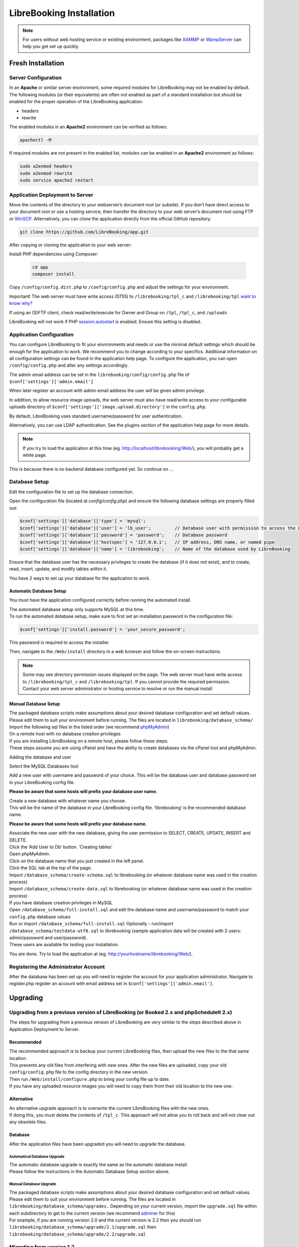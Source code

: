 LibreBooking Installation
=========================

.. note::
   For users without web hosting service or existing environment, packages like
   `XAMMP <http://www.apachefriends.org/en/index.html>`__ or `WampServer
   <http://www.wampserver.com/en/>`__ can help you get set up quickly.

Fresh Installation
------------------

Server Configuration
~~~~~~~~~~~~~~~~~~~~

In an **Apache** or similar server environment, some required modules
for LibreBooking may not be enabled by default. The following modules
(or their equivalents) are often not enabled as part of a standard
installation but should be enabled for the proper operation of the
LibreBooking application:

-  headers
-  rewrite

The enabled modules in an **Apache2** environment can be verified as
follows:

.. code:: bash

   apachectl -M

If required modules are not present in the enabled list, modules can be
enabled in an **Apache2** environment as follows:

.. code:: bash

   sudo a2enmod headers
   sudo a2enmod rewrite
   sudo service apache2 restart

Application Deployment to Server
~~~~~~~~~~~~~~~~~~~~~~~~~~~~~~~~

Move the contents of the directory to your webserver’s document root (or
subsite). If you don’t have direct access to your document root or use a
hosting service, then transfer the directory to your web server’s
document root using FTP or `WinSCP <https://winscp.net/>`__.
Alternatively, you can clone the application directly from the official GitHub repository:

.. code-block:: bash

    git clone https://github.com/LibreBooking/app.git

After copying or cloning the application to your web server:

Install PHP dependencies using Composer:

   .. code-block:: bash

       cd app
       composer install

Copy ``/config/config.dist.php`` to ``/config/config.php`` and adjust
the settings for your environment.

Important! The web server must have write access (0755) to
``/librebooking/tpl_c`` and ``/librebooking/tpl`` `want to know
why? <http://www.smarty.net/docs/en/variable.compile.dir.tpl>`__

If using an (S)FTP client, check read/write/execute for Owner and Group
on ``/tpl``, ``/tpl_c``, and ``/uploads``

LibreBooking will not work if PHP
`session.autostart <http://www.php.net/manual/en/session.configuration.php#ini.session.auto-start>`__
is enabled. Ensure this setting is disabled.

Application Configuration
~~~~~~~~~~~~~~~~~~~~~~~~~

You can configure LibreBooking to fit your environments and needs or use the
minimal default settings which should be enough for the application to work. We
recommend you to change according to your specifics. Additional information on
all configuration settings can be found in the application help page. To
configure the application, you can open ``/config/config.php`` and alter any
settings accordingly.

The admin email address can be set in the ``librebooking/config/config.php``
file of ``$conf['settings']['admin.email']``

When later register an account with admin email address the user will be given
admin privilege.

In addition, to allow resource image uploads, the web server must also have
read/write access to your configurable uploads directory of
``$conf['settings']['image.upload.directory']`` in the ``config.php``.

By default, LibreBooking uses standard username/password for user
authentication.

Alternatively, you can use LDAP authentication. See the plugins section of the
application help page for more details.

.. note::
   If you try to load the application at this time (eg.
   http://localhost/librebooking/Web/), you will probably get a white page.

This is because there is no backend database configured yet. So continue on …

Database Setup
~~~~~~~~~~~~~~
Edit the configuration file to set up the database connection.

Open the configuration file (located at `config/config.php`) and ensure the following database settings are properly filled out:

.. code-block:: php

    $conf['settings']['database']['type'] = 'mysql';
    $conf['settings']['database']['user'] = 'lb_user';         // Database user with permission to access the LibreBooking database
    $conf['settings']['database']['password'] = 'password';    // Database password
    $conf['settings']['database']['hostspec'] = '127.0.0.1';   // IP address, DNS name, or named pipe
    $conf['settings']['database']['name'] = 'librebooking';    // Name of the database used by LibreBooking

Ensure that the database user has the necessary privileges to create the database (if it does not exist), and to create, read, insert, update, and modify tables within it.

You have 2 ways to set up your database for the application to work.

Automatic Database Setup
^^^^^^^^^^^^^^^^^^^^^^^^

You must have the application configured correctly before running the
automated install.

| The automated database setup only supports MySQL at this time.
| To run the automated database setup, make sure to first set an installation password in the configuration file:

.. code-block:: php

    $conf['settings']['install.password'] = 'your_secure_password';

This password is required to access the installer.

Then, navigate to the ``/Web/install`` directory in a web browser and follow
the on-screen instructions.

.. note::
   Some may see directory permission issues displayed on the page.
   The web server must have write access to ``/librebooking/tpl_c`` and
   ``/librebooking/tpl``.
   If you cannot provide the required permission. Contact your web server
   administrator or hosting service to resolve or run the manual install

Manual Database Setup
^^^^^^^^^^^^^^^^^^^^^

| The packaged database scripts make assumptions about your desired
  database configuration and set default values.
| Please edit them to suit your environment before running. The files
  are located in ``librebooking/database_schema/``
| Import the following sql files in the listed order (we recommend
  `phpMyAdmin <https://www.phpmyadmin.net/>`__)

| On a remote host with no database creation privileges
| If you are installing LibreBooking on a remote host, please follow
  these steps.
| These steps assume you are using cPanel and have the ability to create
  databases via the cPanel tool and phpMyAdmin.

Adding the database and user

Select the MySQL Databases tool

Add a new user with username and password of your choice. This will be
the database user and database password set in your LibreBooking config
file.

**Please be aware that some hosts will prefix your database user name.**

| Create a new database with whatever name you choose.
| This will be the name of the database in your LibreBooking config
  file. ‘librebooking’ is the recommended database name.

**Please be aware that some hosts will prefix your database name.**

| Associate the new user with the new database, giving the user
  permission to SELECT, CREATE, UPDATE, INSERT and DELETE.
| Click the ‘Add User to Db’ button. ‘Creating tables’
| Open phpMyAdmin.
| Click on the database name that you just created in the left panel.
| Click the SQL tab at the top of the page.
| Import ``/database_schema/create-schema.sql`` to librebooking (or
  whatever database name was used in the creation process)
| Import ``/database_schema/create-data.sql`` to librebooking (or
  whatever database name was used in the creation process)

| If you have database creation privileges in MySQL
| Open ``/database_schema/full-install.sql`` and edit the database name
  and username/password to match your ``config.php`` database values
| Run or import ``/database_schema/full-install.sql`` Optionally -
  run/import ``/database_schema/testdata-utf8.sql`` to librebooking
  (sample application data will be created with 2 users: admin/password
  and user/password).
| These users are available for testing your installation.

You are done. Try to load the application at (eg.
http://yourhostname/librebooking/Web/).

Registering the Administrator Account
~~~~~~~~~~~~~~~~~~~~~~~~~~~~~~~~~~~~~

After the database has been set up you will need to register the account
for your application administrator. Navigate to register.php register an
account with email address set in ``$conf['settings']['admin.email']``.

Upgrading
---------

Upgrading from a previous version of LibreBooking (or Booked 2.x and phpScheduleIt 2.x)
~~~~~~~~~~~~~~~~~~~~~~~~~~~~~~~~~~~~~~~~~~~~~~~~~~~~~~~~~~~~~~~~~~~~~~~~~~~~~~~~~~~~~~~

The steps for upgrading from a previous version of LibreBooking are very
similar to the steps described above in Application Deployment to
Server.

Recommended
^^^^^^^^^^^

| The recommended approach is to backup your current LibreBooking files,
  then upload the new files to the that same location.
| This prevents any old files from interfering with new ones. After the
  new files are uploaded, copy your old ``config/config.php`` file to
  the config directory in the new version.
| Then run ``/Web/install/configure.php`` to bring your config file up
  to date.
| If you have any uploaded resource images you will need to copy them
  from their old location to the new one.

Alternative
^^^^^^^^^^^

| An alternative upgrade approach is to overwrite the current
  LibreBooking files with the new ones.
| If doing this, you must delete the contents of ``/tpl_c``. This
  approach will not allow you to roll back and will not clear out any
  obsolete files.

Database
^^^^^^^^

After the application files have been upgraded you will need to upgrade
the database.

Automatical Database Upgrade
''''''''''''''''''''''''''''

| The automatic database upgrade is exactly the same as the automatic
  database install.
| Please follow the instructions in the Automatic Database Setup section
  above.

Manual Database Upgrade
'''''''''''''''''''''''

| The packaged database scripts make assumptions about your desired
  database configuration and set default values. Please edit them to
  suit your environment before running. The files are located in
  ``librebooking/database_schema/upgrades.`` Depending on your current
  version, import the ``upgrade.sql`` file within each subdirectory to
  get to the current version (we recommend
  `adminer <https://www.adminer.org/>`__ for this)
| For example, if you are running version 2.0 and the current version is
  2.2 then you should run
  ``librebooking/database_schema/upgrade/2.1/upgrade.sql`` then
  ``librebooking/database_schema/upgrade/2.2/upgrade.sql``

Migrating from version 1.2
~~~~~~~~~~~~~~~~~~~~~~~~~~

| A migration from 1.2 to 2.0 is supported for MySQL only.
| This can be run after the 2.0 installation.
| To run the migration open ``/Web/install/migrate.php`` directory in a
  web browser and follow the on-screen instructions.

Getting Started
---------------

The First Login
~~~~~~~~~~~~~~~

There are 2 main types of accounts, they are admin and user account.

-  If you imported a sample application data, you now can use
   admin/password and user/password to login and make changes or
   addition via the application.
-  If not, **you will need to register an account with your configured
   admin email address**. The admin email address can be set in the
   ``librebooking/config/config.php`` file of setting
   ``$conf['settings']['admin.email']``

Other self registration accounts are defaulted to normal users.

After registration you will be logged in automatically.

At this time, it is recommended to change your password.

-  For LDAP authentication please login with your LDAP
   username/password.

Log Files
^^^^^^^^^

LibreBooking logs multiple levels of information categorized into either
application or database logs. To do this:

-  To allow application logging, the PHP account requires write access
   (0755) to your configured log directory.
-  Logging is configured in /config/config.php
-  Levels used by LibreBooking are OFF, DEBUG, ERROR. For normal
   operation, ERROR is appropriate. If trace logs are needed, DEBUG is
   appropriate.
-  To turn on application logging, change the
   ``$conf['settings']['logging']['level'] =`` to an appropriate level
   for either the default or sql loggers. For example,
   ``$conf['settings']['logging']['level'] = 'debug';``

Enabling LibreBooking API
~~~~~~~~~~~~~~~~~~~~~~~~~

LibreBooking has the option to expose a RESTful JSON API. This API can
be leveraged for third party integration, automation or to develop
client applications.

Prerequisites
^^^^^^^^^^^^^

-  PHP 8.2 or greater
-  To use ‘friendly’ URLs, mod_rewrite or URL rewriting must be enabled
-  Your web server must accept all verbs: GET, POST, PUT, DELETE

Configuration
^^^^^^^^^^^^^

-  Set ``$conf['settings']['api']['enabled'] = 'true'``; in your config
   file.
-  If you want friendly URL paths, mod_rewrite or URL rewriting must be
   enabled. Note, this is not required in order to use the API.
-  If using mod_rewrite and an Apache alias, ensure RewriteBase in
   /Web/Services/.htaccess is set to that alias root.

API Documentation
^^^^^^^^^^^^^^^^^

Auto-generated documentation for API usage can be found by browsing
http://your_librebooking_url/Web/Services.

API documentation is also available at :doc:`API`

This documentation describes each available service, indicates whether or not
the service is available to unauthenticated users/administrators, and provides
example requests/responses.

Consuming the API
^^^^^^^^^^^^^^^^^

If URL rewriting is being used, all services will be available from
http://your_librebooking_url/Web/Services If not using URL rewriting,
all services will be available from
http://your_librebooking_url/Web/Services/index.php

Certain services are only available to authenticated users or
administrators. Secure services will require a session token and userid,
which can be obtained from the Authentication service.

Support
-------

Please post any questions or issues to the github repo or the gitter
chat room.
